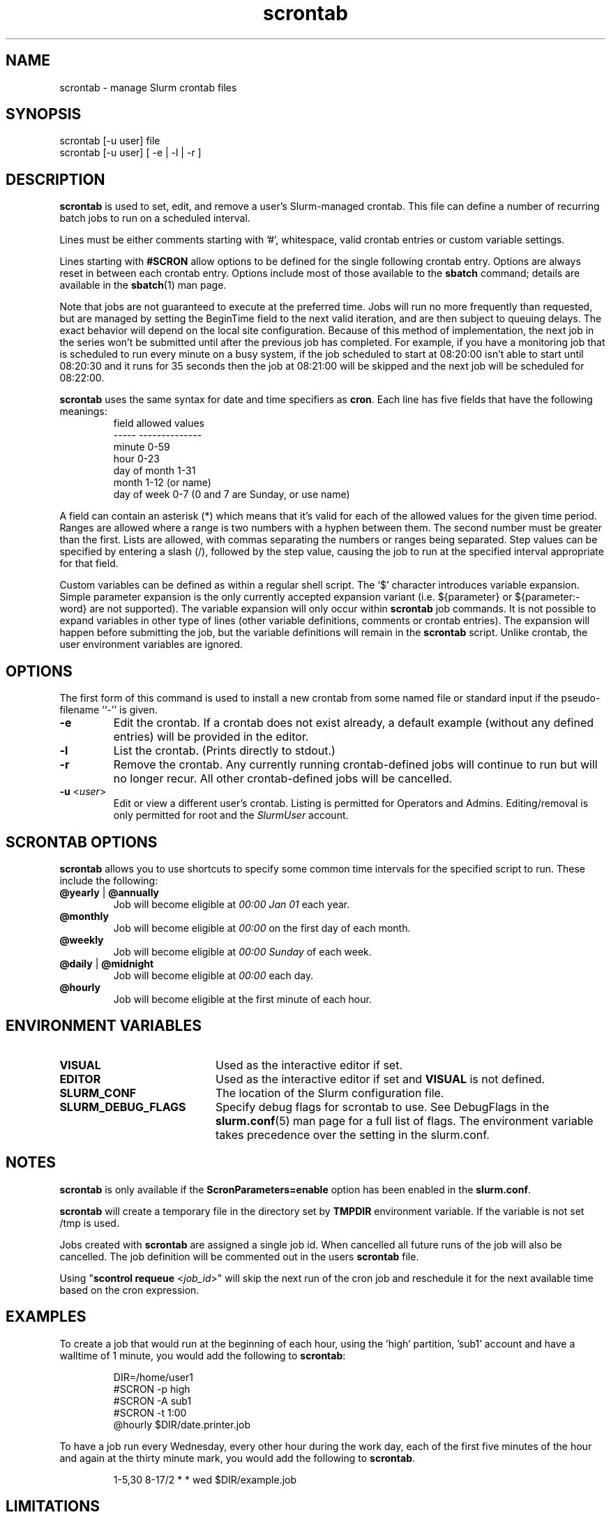 .TH scrontab "1" "Slurm Commands" "October 2022" "Slurm Commands"

.SH "NAME"
scrontab \- manage Slurm crontab files

.SH "SYNOPSIS"
scrontab [\-u user] file
.br
scrontab [\-u user] [ \-e | \-l | \-r ]

.SH "DESCRIPTION"
.LP
\fBscrontab\fR is used to set, edit, and remove a user's Slurm\-managed crontab.
This file can define a number of recurring batch jobs to run on a scheduled
interval.
.LP
Lines must be either comments starting with '#', whitespace, valid crontab
entries or custom variable settings.
.LP
Lines starting with \fB#SCRON\fR allow options to be defined for the single
following crontab entry. Options are always reset in between each crontab
entry. Options include most of those available to the \fBsbatch\fR command;
details are available in the \fBsbatch\fR(1) man page.
.LP
Note that jobs are not guaranteed to execute at the preferred time. Jobs will
run no more frequently than requested, but are managed by setting the
BeginTime field to the next valid iteration, and are then subject to queuing
delays. The exact behavior will depend on the local site configuration.
Because of this method of implementation, the next job in the series won't be
submitted until after the previous job has completed.  For example, if you
have a monitoring job that is scheduled to run every minute on a busy
system, if the job scheduled to start at 08:20:00 isn't able to start until
08:20:30 and it runs for 35 seconds then the job at 08:21:00 will be skipped
and the next job will be scheduled for 08:22:00.
.LP
\fBscrontab\fR uses the same syntax for date and time specifiers as \fBcron\fR.
Each line has five fields that have the following meanings:
.RS
field           allowed values
.br
-\-\-\-\-           \-\-\-\-\-\-\-\-\-\-\-\-\-\-
.br
minute          0\-59
.br
hour            0\-23
.br
day of month    1\-31
.br
month           1\-12 (or name)
.br
day of week     0\-7 (0 and 7 are Sunday, or use name)
.RE

.LP
A field can contain an asterisk (*) which means that it's valid for each of
the allowed values for the given time period. Ranges are allowed where a range
is two numbers with a hyphen between them.  The second number must be greater
than the first. Lists are allowed, with commas separating the numbers or
ranges being separated. Step values can be specified by entering a slash
(/), followed by the step value, causing the job to run at the specified
interval appropriate for that field.

.LP
Custom variables can be defined as within a regular shell script.  The `$'
character introduces variable expansion. Simple parameter expansion is the only
currently accepted expansion variant (i.e. ${parameter} or ${parameter:\-word}
are not supported). The variable expansion will only occur within \fBscrontab\fR
job commands. It is not possible to expand variables in other type of lines
(other variable definitions, comments or crontab entries). The expansion will
happen before submitting the job, but the variable definitions will remain in
the \fBscrontab\fR script. Unlike crontab, the user environment variables are
ignored.

.SH "OPTIONS"
The first form of this command is used to install a new crontab from some named
file or standard input if the pseudo\-filename ``\-'' is given.

.TP
\fB\-e\fR
Edit the crontab. If a crontab does not exist already, a default example
(without any defined entries) will be provided in the editor.
.IP

.TP
\fB\-l\fR
List the crontab. (Prints directly to stdout.)
.IP

.TP
\fB\-r\fR
Remove the crontab. Any currently running crontab\-defined jobs will continue
to run but will no longer recur. All other crontab\-defined jobs will be
cancelled.
.IP

.TP
\fB\-u\fR <\fIuser\fR>
Edit or view a different user's crontab. Listing is permitted for Operators and
Admins. Editing/removal is only permitted for root and the \fISlurmUser\fR
account.
.IP

.SH "SCRONTAB OPTIONS"
\fBscrontab\fR allows you to use shortcuts to specify some common time
intervals for the specified script to run.  These include the following:

.TP
\fB@yearly\fR | \fB@annually\fR
Job will become eligible at \fI00:00 Jan 01\fR each year.
.IP

.TP
\fB@monthly\fR
Job will become eligible at \fI00:00\fR on the first day of each month.
.IP

.TP
\fB@weekly\fR
Job will become eligible at \fI00:00 Sunday\fR of each week.
.IP

.TP
\fB@daily\fR | \fB@midnight\fR
Job will become eligible at \fI00:00\fR each day.
.IP

.TP
\fB@hourly\fR
Job will become eligible at the first minute of each hour.
.IP

.SH "ENVIRONMENT VARIABLES"

.TP 20
\fBVISUAL\fR
Used as the interactive editor if set.
.IP

.TP
\fBEDITOR\fR
Used as the interactive editor if set and \fBVISUAL\fR is not defined.
.IP

.TP
\fBSLURM_CONF\fR
The location of the Slurm configuration file.
.IP

.TP
\fBSLURM_DEBUG_FLAGS\fR
Specify debug flags for scrontab to use. See DebugFlags in the
\fBslurm.conf\fR(5) man page for a full list of flags. The environment
variable takes precedence over the setting in the slurm.conf.
.IP

.SH "NOTES"
.LP
\fBscrontab\fR is only available if the \fBScronParameters=enable\fR option has
been enabled in the \fBslurm.conf\fR.
.LP
\fBscrontab\fR will create a temporary file in the directory set by \fBTMPDIR\fR
environment variable. If the variable is not set /tmp is used.
.LP
Jobs created with \fBscrontab\fR are assigned a single job id. When cancelled
all future runs of the job will also be cancelled. The job definition will be
commented out in the users \fBscrontab\fR file.
.LP
Using "\fBscontrol requeue\fR <\fIjob_id\fR>" will skip the next run of the
cron job and reschedule it for the next available time based on the cron
expression.

.SH "EXAMPLES"
To create a job that would run at the beginning of each hour, using the 'high'
partition, 'sub1' account and have a walltime of 1 minute, you would add the
following to \fBscrontab\fR:

.RS
.nf
DIR=/home/user1
#SCRON \-p high
#SCRON \-A sub1
#SCRON \-t 1:00
@hourly $DIR/date.printer.job
.fi
.RE

.LP
To have a job run every Wednesday, every other hour during the work day, each
of the first five minutes of the hour and again at the thirty minute mark,
you would add the following to \fBscrontab\fR.

.RS
.nf
1\-5,30 8\-17/2 * * wed $DIR/example.job
.fi
.RE

.SH "LIMITATIONS"
The Slurm controller's timezone is what will be used to evaluate each crontab's
repetition intervals. User\-specific timezones are not supported.

.SH "COPYING"
Copyright (C) 2020\-2022 SchedMD LLC.
.LP
This file is part of Slurm, a resource management program.
For details, see <https://slurm.schedmd.com/>.
.LP
Slurm is free software; you can redistribute it and/or modify it under
the terms of the GNU General Public License as published by the Free
Software Foundation; either version 2 of the License, or (at your option)
any later version.
.LP
Slurm is distributed in the hope that it will be useful, but WITHOUT ANY
WARRANTY; without even the implied warranty of MERCHANTABILITY or FITNESS
FOR A PARTICULAR PURPOSE.  See the GNU General Public License for more
details.

.SH "SEE ALSO"
.LP
\fBsbatch\fR(1), \fBsqueue\fR(1), \fBslurm.conf\fR(5)

